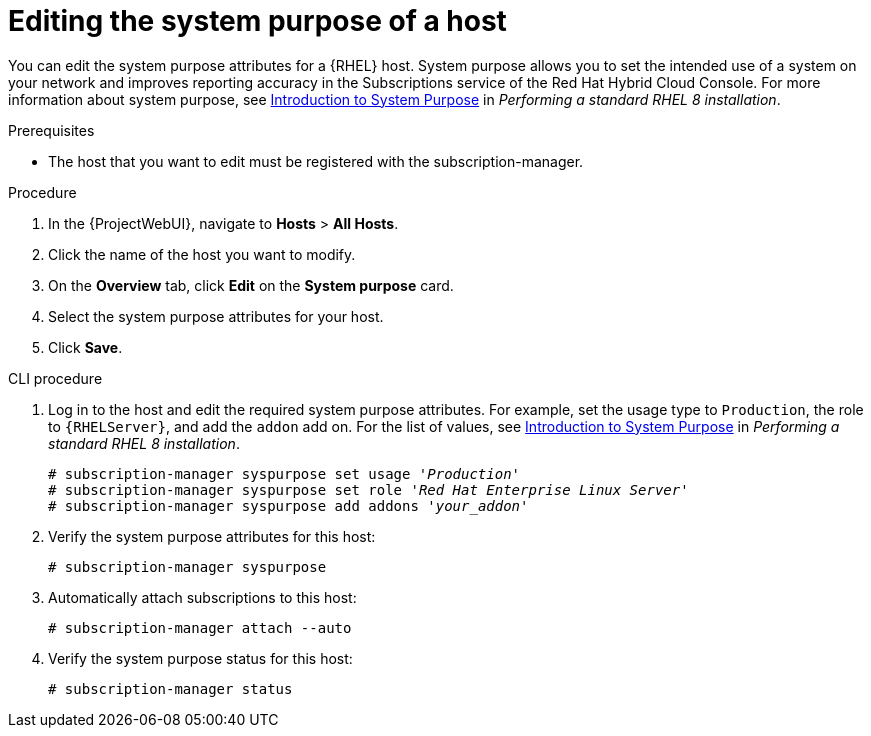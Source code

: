 [id="Editing_the_System_Purpose_of_a_Host_{context}"]
= Editing the system purpose of a host

You can edit the system purpose attributes for a {RHEL} host.
System purpose allows you to set the intended use of a system on your network and improves reporting accuracy in the Subscriptions service of the Red Hat Hybrid Cloud Console.
ifndef::orcharhino[]
For more information about system purpose, see https://access.redhat.com/documentation/en-us/red_hat_enterprise_linux/8/html/performing_a_standard_rhel_8_installation/graphical-installation_graphical-installation?extIdCarryOver=true&sc_cid=701f2000001Css5AAC#system_purposes-adoc_connect-to-red-hat[Introduction to System Purpose] in _Performing a standard RHEL 8 installation_.
endif::[]

.Prerequisites
* The host that you want to edit must be registered with the subscription-manager.

.Procedure
. In the {ProjectWebUI}, navigate to *Hosts* > *All Hosts*.
. Click the name of the host you want to modify.
. On the *Overview* tab, click *Edit* on the *System purpose* card.
. Select the system purpose attributes for your host.
. Click *Save*.

.CLI procedure
. Log in to the host and edit the required system purpose attributes.
For example, set the usage type to `Production`, the role to `{RHELServer}`, and add the `addon` add on.
ifndef::orcharhino[]
For the list of values, see https://access.redhat.com/documentation/en-us/red_hat_enterprise_linux/8/html/performing_a_standard_rhel_8_installation/graphical-installation_graphical-installation?extIdCarryOver=true&sc_cid=701f2000001Css5AAC#system_purposes-adoc_connect-to-red-hat[Introduction to System Purpose] in  _Performing a standard RHEL 8 installation_.
endif::[]
+
[subs="+quotes"]
----
# subscription-manager syspurpose set usage '_Production_'
# subscription-manager syspurpose set role '_Red Hat Enterprise Linux Server_'
# subscription-manager syspurpose add addons '_your_addon_'
----
. Verify the system purpose attributes for this host:
+
[subs="+quotes"]
----
# subscription-manager syspurpose
----
. Automatically attach subscriptions to this host:
+
[subs="+quotes"]
----
# subscription-manager attach --auto
----
. Verify the system purpose status for this host:
+
[subs="+quotes"]
----
# subscription-manager status
----
